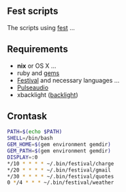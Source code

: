 ** Fest scripts
The scripts using [[https://github.com/AfsmNGhr/fest][fest]] ...
** Requirements
- *nix* or OS X ...
- ruby and [[https://github.com/AfsmNGhr/fest-scripts/blob/master/Gemfile][gems]]
- [[https://wiki.archlinux.org/index.php/Festival_%28%D0%A0%D1%83%D1%81%D1%81%D0%BA%D0%B8%D0%B9%29][Festival]] and necessary languages ...
- [[https://wiki.archlinux.org/index.php/PulseAudio_%28%D0%A0%D1%83%D1%81%D1%81%D0%BA%D0%B8%D0%B9%29][Pulseaudio]]
- xbacklight ([[https://wiki.archlinux.org/index.php/Backlight_%28%D0%A0%D1%83%D1%81%D1%81%D0%BA%D0%B8%D0%B9%29][backlight]])
** Crontask
#+begin_src bash
PATH=$(echo $PATH)
SHELL=/bin/bash
GEM_HOME=$(gem environment gemdir)
GEM_PATH=$(gem environment gemdir)
DISPLAY=:0
*/10 * * * * ~/.bin/festival/charge
*/20 * * * * ~/.bin/festival/gmail
*/30 * * * * ~/.bin/festival/quotes
0 */4 * * * ~/.bin/festival/weather
#+end_src
